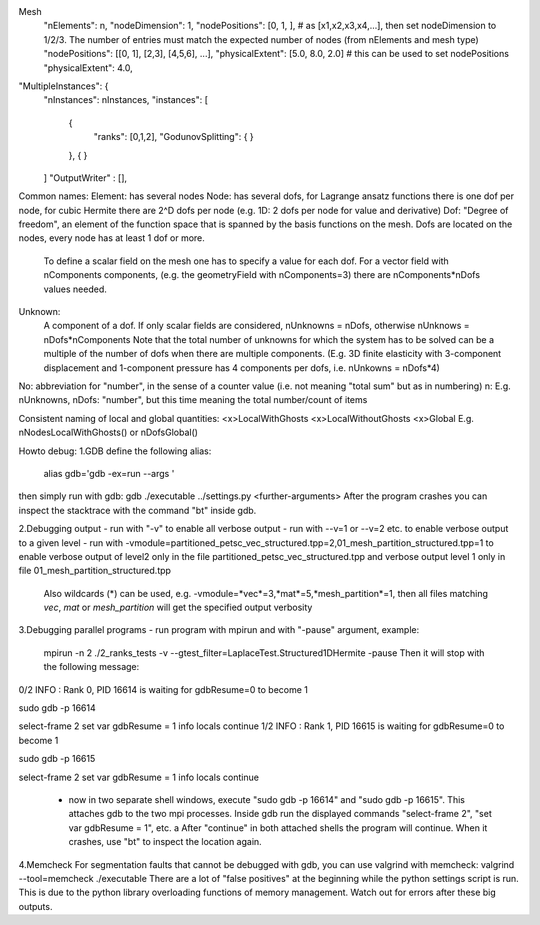 Mesh
  "nElements": n,
  "nodeDimension": 1,
  "nodePositions": [0, 1, ],  # as [x1,x2,x3,x4,...],  then set nodeDimension to 1/2/3. The number of entries must match the expected number of nodes (from nElements and mesh type)
  "nodePositions": [[0, 1], [2,3], [4,5,6], ...],
  "physicalExtent": [5.0, 8.0, 2.0]     # this can be used to set nodePositions
  "physicalExtent": 4.0,





"MultipleInstances": {
    "nInstances": nInstances,
    "instances": [
      {
        "ranks": [0,1,2],
        "GodunovSplitting": {
        }
      },
      {
      }
    ]
    "OutputWriter" : [],
  

Common names:
Element: has several nodes
Node: has several dofs, for Lagrange ansatz functions there is one dof per node, for cubic Hermite there are 2^D dofs per node (e.g. 1D: 2 dofs per node for value and derivative)
Dof: "Degree of freedom", an element of the function space that is spanned by the basis functions on the mesh. Dofs are located on the nodes, every node has at least 1 dof or more.
      To define a scalar field on the mesh one has to specify a value for each dof. For a vector field with nComponents components, (e.g. the geometryField with nComponents=3) there are
      nComponents*nDofs values needed.
Unknown: 
      A component of a dof. If only scalar fields are considered, nUnknowns = nDofs, otherwise nUnknows = nDofs*nComponents
      Note that the total number of unknowns for which the system has to be solved can be a multiple of the number of dofs when there are multiple components. 
      (E.g. 3D finite elasticity with 3-component displacement and 1-component pressure has 4 components per dofs, i.e. nUnkowns = nDofs*4)
      
No:   abbreviation for "number", in the sense of a counter value (i.e. not meaning "total sum" but as in numbering)
n:    E.g. nUnknowns, nDofs: "number", but this time meaning the total number/count of items

Consistent naming of local and global quantities:
<x>LocalWithGhosts
<x>LocalWithoutGhosts
<x>Global
E.g. nNodesLocalWithGhosts() or nDofsGlobal()


Howto debug:
1.GDB
define the following alias:
  alias gdb='gdb -ex=run --args '
then simply run with gdb:
gdb ./executable ../settings.py <further-arguments>
After the program crashes you can inspect the stacktrace with the command "bt" inside gdb.

2.Debugging output
- run with "-v" to enable all verbose output
- run with --v=1 or --v=2 etc. to enable verbose output to a given level
- run with -vmodule=partitioned_petsc_vec_structured.tpp=2,01_mesh_partition_structured.tpp=1 to enable verbose output of level2 only in the file partitioned_petsc_vec_structured.tpp and verbose output level 1 only in file 01_mesh_partition_structured.tpp
  Also wildcards (*) can be used, e.g. -vmodule=*vec*=3,*mat*=5,*mesh_partition*=1, then all files matching *vec*, *mat* or *mesh_partition* will get the specified output verbosity
  
3.Debugging parallel programs
- run program with mpirun and with "-pause" argument, example:
  mpirun -n 2 ./2_ranks_tests -v --gtest_filter=LaplaceTest.Structured1DHermite -pause
  Then it will stop with the following message:
0/2 INFO : Rank 0, PID 16614 is waiting for gdbResume=0 to become 1 

sudo gdb -p 16614

select-frame 2
set var gdbResume = 1
info locals 
continue
1/2 INFO : Rank 1, PID 16615 is waiting for gdbResume=0 to become 1 

sudo gdb -p 16615

select-frame 2
set var gdbResume = 1
info locals 
continue

  - now in two separate shell windows, execute "sudo gdb -p 16614" and "sudo gdb -p 16615". This attaches gdb to the two mpi processes. Inside gdb run the displayed commands "select-frame 2", "set var gdbResume = 1", etc. a
    After "continue" in both attached shells the program will continue. When it crashes, use "bt" to inspect the location again.
    
4.Memcheck
For segmentation faults that cannot be debugged with gdb, you can use valgrind with memcheck:
valgrind --tool=memcheck ./executable
There are a lot of "false positives" at the beginning while the python settings script is run. This is due to the python library overloading functions of memory management. Watch out for errors after these big outputs.
